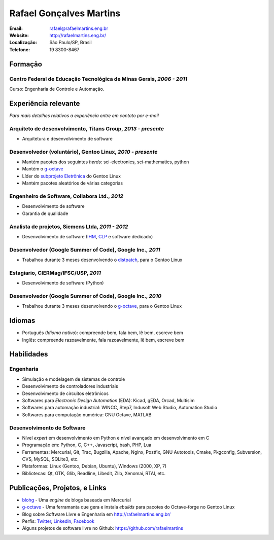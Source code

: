 Rafael Gonçalves Martins
========================

:Email: rafael@rafaelmartins.eng.br
:Website: http://rafaelmartins.eng.br/
:Localização: São Paulo/SP, Brasil
:Telefone: 19 8300-8467


Formação
--------

Centro Federal de Educação Tecnológica de Minas Gerais, *2006 - 2011*
~~~~~~~~~~~~~~~~~~~~~~~~~~~~~~~~~~~~~~~~~~~~~~~~~~~~~~~~~~~~~~~~~~~~~
Curso: Engenharia de Controle e Automação.


Experiência relevante
---------------------
*Para mais detalhes relativos a experiência entre em contato por e-mail*


Arquiteto de desenvolvimento, Titans Group, *2013 - presente*
~~~~~~~~~~~~~~~~~~~~~~~~~~~~~~~~~~~~~~~~~~~~~~~~~~~~~~~~~~~~~

- Arquitetura e desenvolvimento de software


Desenvolvedor (voluntário), Gentoo Linux, *2010 - presente*
~~~~~~~~~~~~~~~~~~~~~~~~~~~~~~~~~~~~~~~~~~~~~~~~~~~~~~~~~~~

- Mantém pacotes dos seguintes *herds*: sci-electronics, sci-mathematics,
  python
- Mantém o g-octave_
- Líder do `subprojeto Eletrônica`_ do Gentoo Linux
- Mantém pacotes aleatórios de várias categorias

.. _g-octave: http://git.overlays.gentoo.org/gitweb/?p=proj/g-octave.git
.. _`subprojeto Eletrônica`: http://www.gentoo.org/proj/en/science/electronics/


Engenheiro de Software, Collabora Ltd., *2012*
~~~~~~~~~~~~~~~~~~~~~~~~~~~~~~~~~~~~~~~~~~~~~~

- Desenvolvimento de software
- Garantia de qualidade


Analista de projetos, Siemens Ltda, *2011 - 2012*
~~~~~~~~~~~~~~~~~~~~~~~~~~~~~~~~~~~~~~~~~~~~~~~~~

- Desenvolvimento de software (IHM_, CLP_ e software dedicado)

.. _IHM: http://pt.wikipedia.org/wiki/Interface_homem-m%C3%A1quina
.. _CLP: http://pt.wikipedia.org/wiki/Controlador_l%C3%B3gico_program%C3%A1vel


Desenvolvedor (Google Summer of Code), Google Inc., *2011*
~~~~~~~~~~~~~~~~~~~~~~~~~~~~~~~~~~~~~~~~~~~~~~~~~~~~~~~~~~

- Trabalhou durante 3 meses desenvolvendo o distpatch_, para o Gentoo Linux

.. _distpatch: http://www.gentoo.org/proj/en/infrastructure/distpatch/


Estagiario, CIERMag/IFSC/USP, *2011*
~~~~~~~~~~~~~~~~~~~~~~~~~~~~~~~~~~~~

- Desenvolvimento de software (Python)


Desenvolvedor (Google Summer of Code), Google Inc., *2010*
~~~~~~~~~~~~~~~~~~~~~~~~~~~~~~~~~~~~~~~~~~~~~~~~~~~~~~~~~~

- Trabalhou durante 3 meses desenvolvendo o g-octave_, para o Gentoo Linux


Idiomas
-------

- Português (*Idioma nativo*): compreende bem, fala bem, lê bem, escreve bem
- Inglês: compreende razoavelmente, fala razoavelmente, lê bem, escreve bem


Habilidades
-----------

Engenharia
~~~~~~~~~~

- Simulação e modelagem de sistemas de controle
- Desenvolvimento de controladores industriais
- Desenvolvimento de circuitos eletrônicos
- Softwares para *Electronic Design Automation* (EDA): Kicad, gEDA, Orcad, Multisim
- Softwares para automação industrial: WINCC, Step7, Indusoft Web Studio, Automation Studio
- Softwares para computação numérica: GNU Octave, MATLAB

Desenvolvimento de Software
~~~~~~~~~~~~~~~~~~~~~~~~~~~

- Nível *expert* em desenvolvimento em Python e nível avançado em desenvolvimento em C
- Programação em: Python, C, C++, Javascript, bash, PHP, Lua
- Ferramentas: Mercurial, Git, Trac, Bugzilla, Apache, Nginx, Postfix, GNU Autotools,
  Cmake, Pkgconfig, Subversion, CVS, MySQL, SQLite3, etc.
- Plataformas: Linux (Gentoo, Debian, Ubuntu), Windows (2000, XP, 7)
- Bibliotecas: Qt, GTK, Glib, Readline, Libedit, Zlib, Xenomai, RTAI, etc.


Publicações, Projetos, e Links
------------------------------
- blohg_ - Uma *engine* de blogs baseada em Mercurial
- g-octave_ - Uma ferramanta que gera e instala *ebuilds* para pacotes do
  Octave-forge no Gentoo Linux
- Blog sobre Software Livre e Engenharia em http://rafaelmartins.eng.br/
- Perfis: Twitter_, Linkedin_, Facebook_
- Alguns projetos de software livre no Github: https://github.com/rafaelmartins


.. _blohg: http://blohg.org/
.. _`Currículo`: http://rafaelmartins.eng.br/resume/
.. _`Texto puro`: resume-pt_br.txt
.. _HTML: resume-pt_br.html
.. _PDF: resume-pt_br.pdf
.. _`Repositório`: http://hg.rafaelmartins.eng.br/resume/
.. _Twitter: http://twitter.com/rafaelmartins/
.. _LinkedIn: http://www.linkedin.com/in/rafaelgmartins/
.. _Facebook: http://facebook.com/rafaelgmartins/

